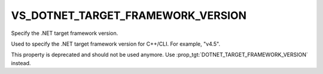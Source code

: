 VS_DOTNET_TARGET_FRAMEWORK_VERSION
----------------------------------

Specify the .NET target framework version.

Used to specify the .NET target framework version for C++/CLI.  For
example, "v4.5".

This property is deprecated and should not be used anymore. Use
:prop_tgt:`DOTNET_TARGET_FRAMEWORK_VERSION` instead.
